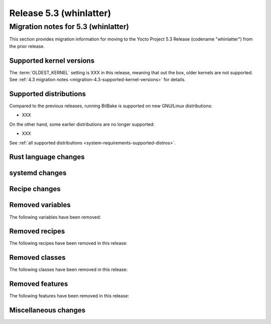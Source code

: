.. SPDX-License-Identifier: CC-BY-SA-2.0-UK

.. |yocto-codename| replace:: whinlatter
.. |yocto-ver| replace:: 5.3
.. Note: anchors id below cannot contain substitutions so replace them with the
   value of |yocto-ver| above.

Release |yocto-ver| (|yocto-codename|)
======================================

Migration notes for |yocto-ver| (|yocto-codename|)
--------------------------------------------------

This section provides migration information for moving to the Yocto
Project |yocto-ver| Release (codename "|yocto-codename|") from the prior release.

Supported kernel versions
~~~~~~~~~~~~~~~~~~~~~~~~~

The :term:`OLDEST_KERNEL` setting is XXX in this release, meaning that
out the box, older kernels are not supported. See :ref:`4.3 migration notes
<migration-4.3-supported-kernel-versions>` for details.

Supported distributions
~~~~~~~~~~~~~~~~~~~~~~~

Compared to the previous releases, running BitBake is supported on new
GNU/Linux distributions:

-  XXX

On the other hand, some earlier distributions are no longer supported:

-  XXX

See :ref:`all supported distributions <system-requirements-supported-distros>`.

Rust language changes
~~~~~~~~~~~~~~~~~~~~~

systemd changes
~~~~~~~~~~~~~~~

Recipe changes
~~~~~~~~~~~~~~

Removed variables
~~~~~~~~~~~~~~~~~

The following variables have been removed:

Removed recipes
~~~~~~~~~~~~~~~

The following recipes have been removed in this release:

Removed classes
~~~~~~~~~~~~~~~

The following classes have been removed in this release:

Removed features
~~~~~~~~~~~~~~~~

The following features have been removed in this release:

Miscellaneous changes
~~~~~~~~~~~~~~~~~~~~~
